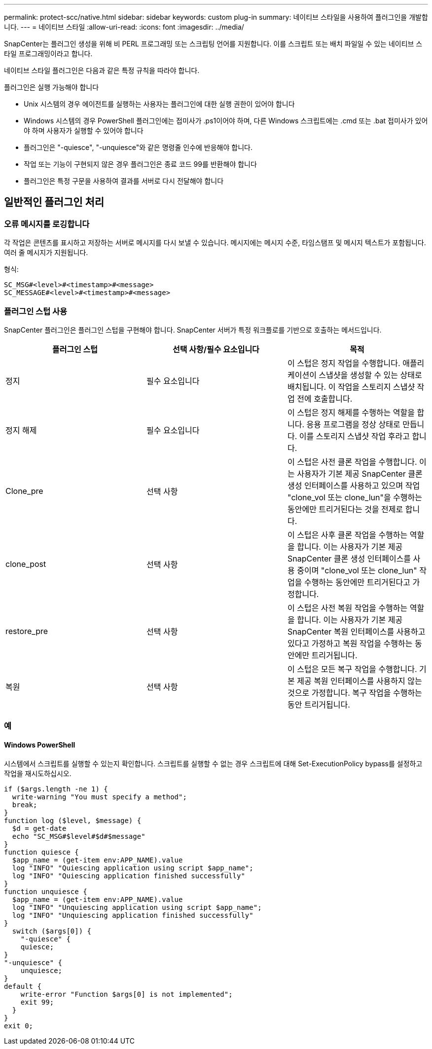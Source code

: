 ---
permalink: protect-scc/native.html 
sidebar: sidebar 
keywords: custom plug-in 
summary: 네이티브 스타일을 사용하여 플러그인을 개발합니다. 
---
= 네이티브 스타일
:allow-uri-read: 
:icons: font
:imagesdir: ../media/


[role="lead"]
SnapCenter는 플러그인 생성을 위해 비 PERL 프로그래밍 또는 스크립팅 언어를 지원합니다. 이를 스크립트 또는 배치 파일일 수 있는 네이티브 스타일 프로그래밍이라고 합니다.

네이티브 스타일 플러그인은 다음과 같은 특정 규칙을 따라야 합니다.

플러그인은 실행 가능해야 합니다

* Unix 시스템의 경우 에이전트를 실행하는 사용자는 플러그인에 대한 실행 권한이 있어야 합니다
* Windows 시스템의 경우 PowerShell 플러그인에는 접미사가 .ps1이어야 하며, 다른 Windows 스크립트에는 .cmd 또는 .bat 접미사가 있어야 하며 사용자가 실행할 수 있어야 합니다
* 플러그인은 "-quiesce", "-unquiesce"와 같은 명령줄 인수에 반응해야 합니다.
* 작업 또는 기능이 구현되지 않은 경우 플러그인은 종료 코드 99를 반환해야 합니다
* 플러그인은 특정 구문을 사용하여 결과를 서버로 다시 전달해야 합니다




== 일반적인 플러그인 처리



=== 오류 메시지를 로깅합니다

각 작업은 콘텐츠를 표시하고 저장하는 서버로 메시지를 다시 보낼 수 있습니다. 메시지에는 메시지 수준, 타임스탬프 및 메시지 텍스트가 포함됩니다. 여러 줄 메시지가 지원됩니다.

형식:

....
SC_MSG#<level>#<timestamp>#<message>
SC_MESSAGE#<level>#<timestamp>#<message>
....


=== 플러그인 스텁 사용

SnapCenter 플러그인은 플러그인 스텁을 구현해야 합니다. SnapCenter 서버가 특정 워크플로를 기반으로 호출하는 메서드입니다.

|===
| 플러그인 스텁 | 선택 사항/필수 요소입니다 | 목적 


 a| 
정지
 a| 
필수 요소입니다
 a| 
이 스텁은 정지 작업을 수행합니다. 애플리케이션이 스냅샷을 생성할 수 있는 상태로 배치됩니다. 이 작업을 스토리지 스냅샷 작업 전에 호출합니다.



 a| 
정지 해제
 a| 
필수 요소입니다
 a| 
이 스텁은 정지 해제를 수행하는 역할을 합니다. 응용 프로그램을 정상 상태로 만듭니다. 이를 스토리지 스냅샷 작업 후라고 합니다.



 a| 
Clone_pre
 a| 
선택 사항
 a| 
이 스텁은 사전 클론 작업을 수행합니다. 이는 사용자가 기본 제공 SnapCenter 클론 생성 인터페이스를 사용하고 있으며 작업 "clone_vol 또는 clone_lun"을 수행하는 동안에만 트리거된다는 것을 전제로 합니다.



 a| 
clone_post
 a| 
선택 사항
 a| 
이 스텁은 사후 클론 작업을 수행하는 역할을 합니다. 이는 사용자가 기본 제공 SnapCenter 클론 생성 인터페이스를 사용 중이며 "clone_vol 또는 clone_lun" 작업을 수행하는 동안에만 트리거된다고 가정합니다.



 a| 
restore_pre
 a| 
선택 사항
 a| 
이 스텁은 사전 복원 작업을 수행하는 역할을 합니다. 이는 사용자가 기본 제공 SnapCenter 복원 인터페이스를 사용하고 있다고 가정하고 복원 작업을 수행하는 동안에만 트리거됩니다.



 a| 
복원
 a| 
선택 사항
 a| 
이 스텁은 모든 복구 작업을 수행합니다. 기본 제공 복원 인터페이스를 사용하지 않는 것으로 가정합니다. 복구 작업을 수행하는 동안 트리거됩니다.

|===


=== 예



==== Windows PowerShell

시스템에서 스크립트를 실행할 수 있는지 확인합니다. 스크립트를 실행할 수 없는 경우 스크립트에 대해 Set-ExecutionPolicy bypass를 설정하고 작업을 재시도하십시오.

....
if ($args.length -ne 1) {
  write-warning "You must specify a method";
  break;
}
function log ($level, $message) {
  $d = get-date
  echo "SC_MSG#$level#$d#$message"
}
function quiesce {
  $app_name = (get-item env:APP_NAME).value
  log "INFO" "Quiescing application using script $app_name";
  log "INFO" "Quiescing application finished successfully"
}
function unquiesce {
  $app_name = (get-item env:APP_NAME).value
  log "INFO" "Unquiescing application using script $app_name";
  log "INFO" "Unquiescing application finished successfully"
}
  switch ($args[0]) {
    "-quiesce" {
    quiesce;
}
"-unquiesce" {
    unquiesce;
}
default {
    write-error "Function $args[0] is not implemented";
    exit 99;
  }
}
exit 0;
....